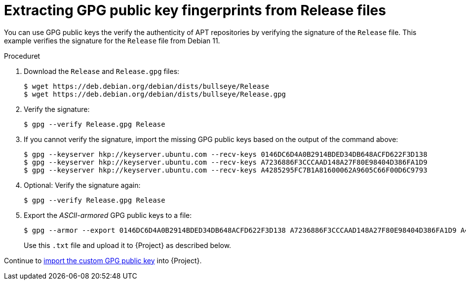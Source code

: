 [id="Extracting_GPG_Public_Key_Fingerprints_from_a_Release_Files_{context}"]
= Extracting GPG public key fingerprints from Release files

You can use GPG public keys the verify the authenticity of APT repositories by verifying the signature of the `Release` file.
This example verifies the signature for the `Release` file from Debian 11.

.Proceduret
. Download the `Release` and `Release.gpg` files:
+
[options="nowrap" subs="+quotes"]
----
$ wget https://deb.debian.org/debian/dists/bullseye/Release
$ wget https://deb.debian.org/debian/dists/bullseye/Release.gpg
----
. Verify the signature:
+
[options="nowrap" subs="+quotes"]
----
$ gpg --verify Release.gpg Release
----
. If you cannot verify the signature, import the missing GPG public keys based on the output of the command above:
+
[options="nowrap" subs="+quotes"]
----
$ gpg --keyserver hkp://keyserver.ubuntu.com --recv-keys 0146DC6D4A0B2914BDED34DB648ACFD622F3D138
$ gpg --keyserver hkp://keyserver.ubuntu.com --recv-keys A7236886F3CCCAAD148A27F80E98404D386FA1D9
$ gpg --keyserver hkp://keyserver.ubuntu.com --recv-keys A4285295FC7B1A81600062A9605C66F00D6C9793
----
. Optional: Verify the signature again:
+
[options="nowrap" subs="+quotes"]
----
$ gpg --verify Release.gpg Release
----
. Export the _ASCII-armored_ GPG public keys to a file:
+
[options="nowrap" subs="+quotes"]
----
$ gpg --armor --export 0146DC6D4A0B2914BDED34DB648ACFD622F3D138 A7236886F3CCCAAD148A27F80E98404D386FA1D9 A4285295FC7B1A81600062A9605C66F00D6C9793 > debian_11.txt
----
+
Use this `.txt` file and upload it to {Project} as described below.

Continue to xref:Importing_a_Custom_GPG_Key_{context}[import the custom GPG public key] into {Project}.
